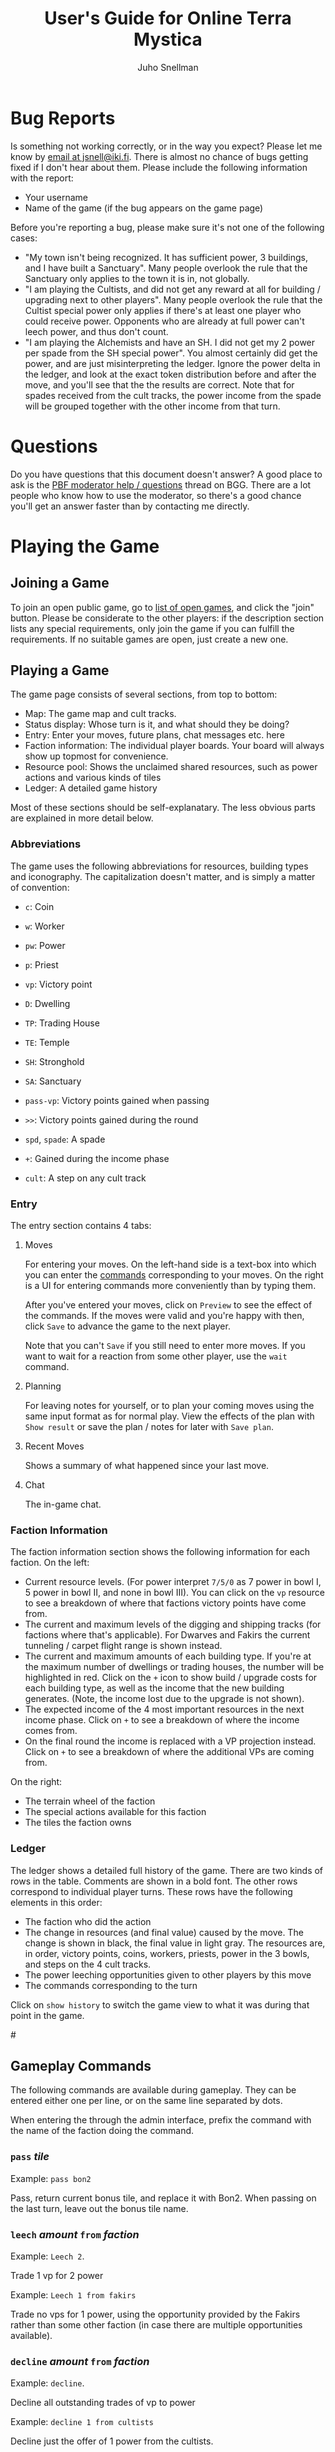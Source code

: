 #+TITLE: User's Guide for Online Terra Mystica
#+AUTHOR: Juho Snellman
#+EMAIL: jsnell@iki.fi
#+STYLE: <link rel="stylesheet" type="text/css" href="/stc/org.css" />

* Bug Reports

Is something not working correctly, or in the way you expect? Please
let me know by [[mailto:jsnell@iki.fi][email at jsnell@iki.fi]]. There is almost no chance of
bugs getting fixed if I don't hear about them. Please include the
following information with the report:

- Your username
- Name of the game (if the bug appears on the game page)

Before you're reporting a bug, please make sure it's not one
of the following cases:

- "My town isn't being recognized. It has sufficient power, 3 buildings, and I have built a Sanctuary". Many people overlook the rule that the Sanctuary only applies to the town it is in, not globally.
- "I am playing the Cultists, and did not get any reward at all for building / upgrading next to other players". Many people overlook the rule that the Cultist special power only applies if there's at least one player who could receive power. Opponents who are already at full power can't leech power, and thus don't count.
- "I am playing the Alchemists and have an SH. I did not get my 2 power per spade from the SH special power". You almost certainly did get the power, and are just misinterpreting the ledger. Ignore the power delta in the ledger, and look at the exact token distribution before and after the move, and you'll see that the the results are correct. Note that for spades received from the cult tracks, the power income from the spade will be grouped together with the other income from that turn.

* Questions

Do you have questions that this document doesn't answer? A good place
to ask is the [[http://boardgamegeek.com/article/11807989][PBF moderator help / questions]]
thread on BGG. There are a lot people who know how to use the
moderator, so there's a good chance you'll get an answer faster than
by contacting me directly.

* Playing the Game

# <<join-game>
** Joining a Game

To join an open public game, go to [[/joingame/][list of open games]], and click the
"join" button. Please be considerate to the other players: if the
description section lists any special requirements, only join the game
if you can fulfill the requirements. If no suitable games are open,
just create a new one.

** Playing a Game

The game page consists of several sections, from top to bottom:

- Map: The game map and cult tracks.
- Status display: Whose turn is it, and what should they be doing?
- Entry: Enter your moves, future plans, chat messages etc. here
- Faction information: The individual player boards. Your board will always show up topmost for convenience.
- Resource pool: Shows the unclaimed shared resources, such as power actions and various kinds of tiles
- Ledger: A detailed game history

Most of these sections should be self-explanatary. The less obvious
parts are explained in more detail below.

*** Abbreviations

The game uses the following abbreviations for resources, building
types and iconography. The capitalization doesn't matter, and is
simply a matter of convention:

- =c=: Coin
- =w=: Worker 
- =pw=: Power
- =p=: Priest
- =vp=: Victory point

- =D=: Dwelling
- =TP=: Trading House
- =TE=: Temple
- =SH=: Stronghold
- =SA=: Sanctuary

- =pass-vp=: Victory points gained when passing
- =>>=: Victory points gained during the round
- =spd=, =spade=: A spade
- =+=: Gained during the income phase
- =cult=: A step on any cult track

*** Entry

The entry section contains 4 tabs:

**** Moves

For entering your moves. On the left-hand side is a text-box into which you can enter the [[gameplay-commands][commands]] corresponding to your moves. On the right is a UI for entering commands more conveniently than by typing them.

After you've entered your moves, click on =Preview= to see the effect of the commands. If the moves were valid and you're happy with then, click =Save= to advance the game to the next player.

Note that you can't =Save= if you still need to enter more moves. If you want to wait for a reaction from some other player, use the =wait= command.

**** Planning

For leaving notes for yourself, or to plan your coming moves using the
same input format as for normal play. View the effects of the plan
with =Show result= or save the plan / notes for later with =Save plan=.

**** Recent Moves

Shows a summary of what happened since your last move.

**** Chat

The in-game chat.

*** Faction Information

The faction information section shows the following information for
each faction. On the left:

- Current resource levels. (For power interpret =7/5/0= as 7 power in bowl I, 5 power in bowl II, and none in bowl III). You can click on the =vp= resource to see a breakdown of where that factions victory points have come from.
- The current and maximum levels of the digging and shipping tracks (for factions where that's applicable). For Dwarves and Fakirs the current tunneling / carpet flight range is shown instead.
- The current and maximum amounts of each building type. If you're at the maximum number of dwellings or trading houses, the number will be highlighted in red. Click on the =+= icon to show build / upgrade costs for each building type, as well as the income that the new building generates. (Note, the income lost due to the upgrade is not shown).
- The expected income of the 4 most important resources in the next income phase. Click on =+= to see a breakdown of where the income comes from.
- On the final round the income is replaced with a VP projection instead. Click on =+= to see a breakdown of where the additional VPs are coming from.

On the right:

- The terrain wheel of the faction
- The special actions available for this faction
- The tiles the faction owns

*** Ledger

The ledger shows a detailed full history of the game. There are two kinds
of rows in the table. Comments are shown in a bold font. The other rows
correspond to individual player turns. These rows have the following
elements in this order:

- The faction who did the action
- The change in resources (and final value) caused by the move. The change is shown in black, the final value in light gray. The resources are, in order, victory points, coins, workers, priests, power in the 3 bowls, and steps on the 4 cult tracks.
- The power leeching opportunities given to other players by this move
- The commands corresponding to the turn

Click on =show history= to switch the game view to what it was during
that point in the game.

#<<gameplay-commands>>
** Gameplay Commands

The following commands are available during gameplay. They can be entered
either one per line, or on the same line separated by dots.

When entering the through the admin interface, prefix the command with
the name of the faction doing the command.

*** =pass= /tile/

Example: =pass bon2=

Pass, return current bonus tile, and replace it with Bon2. When passing
on the last turn, leave out the bonus tile name.

*** =leech= /amount/ =from= /faction/

Example: =Leech 2=.

Trade 1 vp for 2 power

Example: =Leech 1 from fakirs=

Trade no vps for 1 power, using the opportunity provided by the Fakirs
rather than some other faction (in case there are multiple opportunities
available).

*** =decline= /amount/ =from= /faction/

Example: =decline=.

Decline all outstanding trades of vp to power

Example: =decline 1 from cultists=

Decline just the offer of 1 power from the cultists.

*** =action= /label/

Example: =action act5=

Take the power action 5 (or stronghold, bonus
tile, or favor special action).

*** =dig= /amount/

Example: =dig 1=. 

Trade workers / priests to shovels at the appropriate exchange rate.
The shovels need to be spent by commands later on the same line.

*** =build= /location/

Example: =build F5=

Terraform the hex F5 into the correct terrain type, and build a
dwelling there.

*** =upgrade= /location/ =to= /building/

Example: =upgrade F5 to TP=

Replace the dwelling in F5 with a trading post (TE for temples, SH for
strongholds, SA for sanctuaries).

*** =send P to= /cult/ =for= /amount/

Example: =Send P to Fire=

Send a priest to the first free spot on the fire cult track.

By default the best available slot on the track is used. The optional
"for X" part of the command can be used to use a different slot, or
no slot at all.

Example: =Send P to Water for 1=

Send a priest to the water cult, taking just one level of advancement
(even if 2 or 3 slots are still remaining).

*** =transform= /location/ =to= /color/

Example: =transform F5 to black=

Terraform F5 to black, but don't build anything there. The color
to transform to is optional, you can also do just:

Example: =transform F5=

In this case the hex is transformed either to your home color, or
as close to it as possible given the available spades.

*** =convert= /amount/ /resource/ =to= /amount/ /resource/

Example: =convert 3pw to 1w=

Convert between resources.

*** =burn= /amount/

Example: =burn 2=

Remove 2 power from bowl 2, and move 2 power from bowl 2 to 3.

*** + /amount/ /resource/ or - /amount/ /resource/

Example: =+FAV11=

Take the Favor tile #11. (TW3 for Town tile 3, you shouldn't take
Bonus tiles with +, but use the Pass command). 

Example: =-4w=

Return 4 workers from the treasury to the pool.

*** =bridge= /location:location/

Example: =Bridge E9:D6=

Build a bridge from E9 to D6.

*** =advance= /track/

Example: =advance ship=

Advance 1 step on the shipping track. "Advance dig" for improving the
shovel track.

*** =wait=
Example:
#+BEGIN_EXAMPLE
Wait
#+END_EXAMPLE

Wait for other players to react. Useful for example if you're the
last player who hasn't passed, and want to see whether another player
accepts power between two of your moves.

*** =done=
Example:
#+BEGIN_EXAMPLE
Done
#+END_EXAMPLE

Finish your turn. Useful mostly when you're the only player who hasn't passed,
and want to break the chain of actions at a specific place. For example
when using Dwarves or Fakirs to first tunnel to a space to terraform it,
and right afterwards tunnel to the same space to build a dwelling.


*** =setup= /faction/ =for= /player/

Example:
#+BEGIN_EXAMPLE
setup Nomads for Alice
#+END_EXAMPLE

Add this faction to the game. The player name is optional, you also do just
=setup Nomads=.

*** =#=

Example:
#+BEGIN_EXAMPLE
# This text is ignored
#+END_EXAMPLE

Ignore the remainder of the line. Useful mostly in the planning tool --
you can use comments to interleave notes to yourself and actual commands.

* Running Games

** Making a New Game

To create a new game, you'll need to be logged in. After that, you'll
be able to create a game from the [[http://terra.snellman.net/newgame/][New Game]] page. The system supports
two types of games, public and private. Additionally you can select
which [[options]] to include in the game.

- In private games all the players are specified up front when
  creating a game. The preferred method of doing this is by the
  username of the players. It's good etiquette to not anyone to a
  private game unless they're expecting it.

- Public games are games that anyone can join. The game starts as soon
  as enough people have [[join-game][joined]] it. Email notifications must always be
  turned on for public games.

** Administrating the Game

The creator of the game has administrator rights to the game, and can
edit the history arbitrarily. You can find the admin view of the
games you run under the "Games you Administrate" section on the home
page.

The admin view is useful for example in the following circumstances:

- A player misenters an order and would like to undo it. It's up to the game creator to decide under which circumstances a rollback is reasonable.
- You wish to stop the game prematurely. This can be done using the abort / restart buttons under the "Status" section.

Note that the administrator rights only apply to the game itself. Most
importantly the admin can't read the planning notes of other players.


#<<admin-commands>>
** Administrative commands

The following commands are available for changing the state of the game.

# <<options>>
*** =option= /option/

Example:
#+BEGIN_EXAMPLE
  option errata-cultist-power
#+END_EXAMPLE

Set a game variant or option. Should be done before randomization or
faction selection. The following options are available:

- =mini-expansion-1=: First mini-expansion, 4 town tiles
- =shipping-bonus=: Additional bonus tile from Spielbox 6/2013, http://boardgamegeek.com/image/1843355/terra-mystica-navigation-round-bonus-tile
- =fire-and-ice-final-scoring=: One more final scoring category will be randomly selected from the 4 alternatives included in the Fire & Ice expansion.
- =email-notify=: Automatically send email notifications after moves (players can configure exactly which emails they want to see). Can't be used in games with unregistered players.
- =strict-leech=: Validate that any 'leech' commands by a single player happen in the correct order. This option is on by default for new games. Turning it off is not recommended.
- =maintain-player-order=: Don't randomize the player order, but use the order in which players were added to the game. Can only be used for private games.


** Timeouts

All games will be automatically aborted after 2 weeks of inactivity.
Changes made in the admin view don't extend the lifespan of the game,
only moves made directly by players.

# <<drop>>

Player who become inactive are dropped from the game after a week. Being
dropped has the following effects on the faction:

- They will take no actions
- They will leech no power (for the purposes of the cultists they can't leech power, rather than decline it)
- They will not have any effect on the turn order (except if they've already passed on the round they're dropped).
- Their current bonus tile is immediately returned to the pool. The rest of the game will be played with an extra bonus tile available.
- Their buildings will still give discounts for TP upgrades of other players
- They still affect the end game scorings (network, cult tracks)

* Notes on specific factions

** Mermaids

The mermaid special town founding ability can't be used automatically,
but must be triggered manually. Use the =connect= command to mark
hexes that should be considered adjacent for this purpose. For example
if the mermaids declare the river hex between F2 and E4 as the one
they want to skip, use the command =connect F2:E4=). If there are multiple
valid river hexes, the tracker will pick an arbitrary one. If you
want to specify the river hex exactly, specify 3 land hexes:
=connect G2:H4:I6=.

** Darklings

To use the power of the Darkling Stronghold, use a command like
=convert 3w to 3p=. Note that this special exchange rate is only valid
for the duration of the turn.

** Dwarves / Fakirs

The system will automatically detect if the Dwarves / Fakirs may use
their special tunneling or carpet flight, and handles the resource costs
and VP gains without any additional input.

See the =done= command for splitting up transforming and building into
separate actions.

** Giants

It's possible for Giants to receive a single spade from a cult scoring
bonus, and be unable to spend it (due to always needing exactly
two spades for any transforming). To advance, throw away the spade with
=-SPADE=.

** Engineers

To build a bridge with the engineer special ability, use the =convert=
command: =convert 2w to bridge. bridge h6:i9=

* Known issues and workarounds

** FAV5 tile

Problem: The tracker doesn't correctly account for a situation where:
taking FAV5 triggers a formation of the town, the player has a fire
cult level of 8 or 9 before taking the favor tile, and doesn't have
sufficient keys to advance to the 10 spot. The end result is supposed
to be that the player may advance to the 10 spot immediately.

Solution: Just add a single =+FIRE= command after taking the town tile.

** TW5 tile

Problem: When taking the TW5 tile, a player who is on the 9 spot on
multiple tracks can't choose which cult track to advance to 10 on. Instead
the game will advance him to 10 on an arbitrary track.

Solution: Before taking the town tile, move the player down a step on
the cult tracks he doesn't want to advance to 10 on (for example
=-WATER=). Note that you should do this adjustment first, doing it
after taking the town tile will unjustly award 3 power to the player.





# <<keyboard-shortcuts>>
* Keyboard shortcuts

The application has a small number of keyboard shortcuts defined for
navigating the interface. To trigger the shortcut, you need to combine
it with a browser-dependent modifier key, for example "Alt" on Chrome
or "Alt-Shift" on Firefox. See http://en.wikipedia.org/wiki/Access_key
for information on which modifier key is used by your browser and
operating system.

The following shortcuts are defined on most views, such as the game view
and the game list:

- =h= (home): Return to the home page / list of games.
- =n= (next game): Refresh game information. Go to next game where it's your turn to move.

The following additional keyboard shortcuts are defined only in the game
view:

- =m= (moves): Switch to the moves tab
- =p= (planning): Switch to the planning / notes tab
- =r= (recent): Switch to the recent moves tab
- =c= (chat): Switch to the chat tab


* Browser Issues

** Internet Explorer 6/7/8

IE8 or earlier are not supported. You'll unfortunately need to do one of:

- Upgrade to IE9
- Install another browser
- Install the Chrome Frame plugin from http://www.google.com/chromeframe

